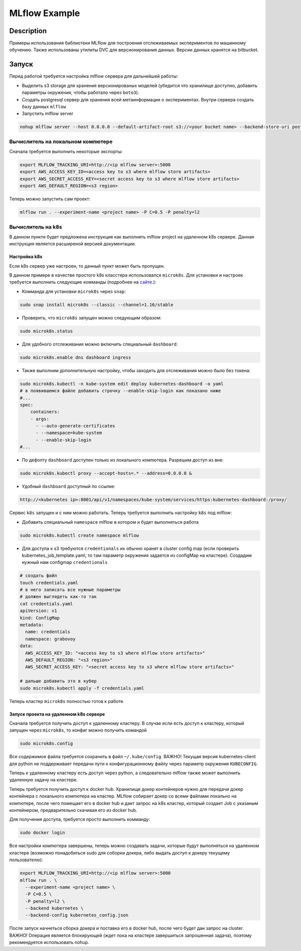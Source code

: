 ##############
MLflow Example
##############

Description
===========

Примеры использования библиотеки MLflow для построения отслеживаемых экспериментов по машинному обучению. Также использованы утилиты DVC для версионирования данных. Версии данных хранятся на bitbucket.

Запуск
===========
Перед работой требуется настройка mlflow сервера для дальнейшей работы:

- Выделить s3 storage для хранения версионированых моделей (убедится что хранилище доступно, добавить параметры окружения, чтобы работало через ``boto3``).
- Создать postgresql сервер для хранения всей метаинформации о экспериментах. Внутри сервера создать базу данных ``mlflow``
- Запустить mlflow server

.. code-block:: bash

  nohup mlflow server --host 0.0.0.0 --default-artifact-root s3://<your bucket name> --backend-store-uri postgresql://<user>:<password>@<url>:5432/mlflow &>out&

Вычислитель на локальном компютере
----------------------------------

Сначала требуется выполнить некоторые экспорты:

.. code-block:: bash

  export MLFLOW_TRACKING_URI=http://<ip mlflow server>:5000
  export AWS_ACCESS_KEY_ID=<access key to s3 where mlflow store artifacts>
  export AWS_SECRET_ACCESS_KEY=<secret access key to s3 where mlflow store artifacts>
  export AWS_DEFAULT_REGION=<s3 region>

Теперь можно запустить сам проект:

.. code-block:: bash

  mlflow run . --experiment-name <project name> -P C=0.5 -P penalty=l2

Вычислитель на k8s
------------------
В данном пункте будет предложена инструкция как выполнять mlflow project на удаленном k8s сервере. Данная инструкция является расширеной версией документации. 

Настройка k8s
*************
Если k8s сервер уже настроен, то данный пункт может быть пропущен.

В данном примере в качестве простого k8s класстера использовался ``microk8s``.
Для установки и настроек требуется выполнить следующие комманды (подробнее на `сайте <https://logz.io/blog/getting-started-with-kubernetes-using-microk8s/>`_.):

- Комманда для установки ``microk8s`` через ``snap``:

.. code-block:: bash

  sudo snap install microk8s --classic --channel=1.16/stable
  
- Проверить, что ``microk8s`` запущен можно следующим образом:

.. code-block:: bash

  sudo microk8s.status
  
- Для удобного отслеживания можно включить специальный ``dashboard``:

.. code-block:: bash

  sudo microk8s.enable dns dashboard ingress 
  
- Также выполним дополнительную настройку, чтобы заходить для отслеживания можно было без токена:

.. code-block:: bash

  sudo microk8s.kubectl -n kube-system edit deploy kubernetes-dashboard -o yaml 
  # в появившемся файле добавить строчку --enable-skip-login как показано ниже
  #...
  spec:
      containers:
      - args:
        - --auto-generate-certificates
        - --namespace=kube-system
        - --enable-skip-login
  #...
  
- По дефолту ``dashboard`` доступен только из локального компютера. Разрешим доступ из вне:

.. code-block:: bash

  sudo microk8s.kubectl proxy --accept-hosts=.* --address=0.0.0.0 &

  
- Удобный ``dashboard`` доступный по ссылке:

.. code-block:: bash

   http://<kubernetes ip>:8001/api/v1/namespaces/kube-system/services/https:kubernetes-dashboard:/proxy/
   
Сервис ``k8s`` запущен и с ним можно работать. Теперь требуется выполнить настройку ``k8s`` под mlflow:

- Добавить специальный ``namespace`` mlflow в котором и будет выполняться работа

.. code-block:: bash

  sudo microk8s.kubectl create namespace mlflow
  
- Для доступа к s3 требуются ``credentionals`` их обычно хранят в cluster config map (если проверить kubernetes_job_template.yaml, то там параметр окружения задается из configMap на кластере). Создадим нужный нам configmap ``credentionals``

.. code-block:: bash

  # создать файл
  touch credentials.yaml
  # в него записать все нужные параметры
  # должен выглядеть как-то так
  cat credentials.yaml
  apiVersion: v1
  kind: ConfigMap
  metadata:
    name: credentials
    namespace: grabovoy
  data:
    AWS_ACCESS_KEY_ID: "<access key to s3 where mlflow store artifacts>"
    AWS_DEFAULT_REGION: "<s3 region>"
    AWS_SECRET_ACCESS_KEY: "<secret access key to s3 where mlflow store artifacts>"
  
  # дальше добавить это в кубер
  sudo microk8s.kubectl apply -f credentials.yaml 

Теперь кластер ``microk8s`` полностью готов к работе.

Запуск проекта на удаленном k8s сервере
***************************************
Сначала требуется получить доступ к удаленному кластеру. В случае если есть доступ к кластеру, который запущен через ``microk8s``, то конфиг можно получить командой 

.. code-block:: bash

  sudo microk8s.config
  
Все содержимое файла требуется сохранить в файл ``~/.kube/config``. ВАЖНО! Текущая версия kubernetes-client для python не поддерживает передачи пути к конфигурационному файлу через параметр окружения ``KUBECONFIG``.

Теперь к удаленному кластеру есть доступ через python, а следовательно mlflow также может выполнить удаленную задачу на кластере.

Теперь требуется получить доступ к docker hub. Хранилище докер контейнеров нужно для передачи докер контейнера с локального компютера на кластер. MLflow собирает докер со всеми файлами локально на компютере, после чего помещает его в docker hub и дает запрос на k8s кластер, который создает Job с указаным контейнером, предварительно скачивая его из docker hub.

Для получения доступа, требуется просто выполнить комманду:

.. code-block:: bash

  sudo docker login
  
Все настройки компютера завершены, теперь можно создавать задачи, которые будут выполняться на удаленном кластере (возможно понадобиться sudo для соборки докера, либо выдать доступ к докеру текущему пользователю):

.. code-block:: bash

  export MLFLOW_TRACKING_URI=http://<ip mlflow server>:5000
  mlflow run . \
    --experiment-name <project name> \
    -P C=0.5 \
    -P penalty=l2 \
    --backend kubernetes \
    --backend-config kubernetes_config.json
  
  
После запуск начнеться сборка докера и поставка его в docker hub, после чего будет дан запрос на cluster. ВАЖНО! Операция является блокирующей (ждет пока на кластере завершиться запрошенная задача), поэтому рекомендуется использовать nohup.
